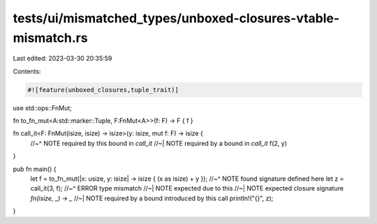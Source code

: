 tests/ui/mismatched_types/unboxed-closures-vtable-mismatch.rs
=============================================================

Last edited: 2023-03-30 20:35:59

Contents:

.. code-block:: rs

    #![feature(unboxed_closures,tuple_trait)]

use std::ops::FnMut;

fn to_fn_mut<A:std::marker::Tuple, F:FnMut<A>>(f: F) -> F { f }

fn call_it<F: FnMut(isize, isize) -> isize>(y: isize, mut f: F) -> isize {
    //~^ NOTE required by this bound in `call_it`
    //~| NOTE required by a bound in `call_it`
    f(2, y)
}

pub fn main() {
    let f = to_fn_mut(|x: usize, y: isize| -> isize { (x as isize) + y });
    //~^ NOTE found signature defined here
    let z = call_it(3, f);
    //~^ ERROR type mismatch
    //~| NOTE expected due to this
    //~| NOTE expected closure signature `fn(isize, _) -> _`
    //~| NOTE required by a bound introduced by this call
    println!("{}", z);
}


